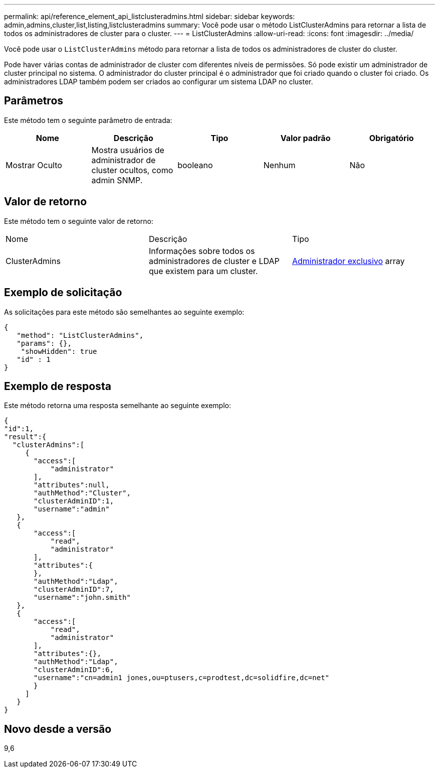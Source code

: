 ---
permalink: api/reference_element_api_listclusteradmins.html 
sidebar: sidebar 
keywords: admin,admins,cluster,list,listing,listclusteradmins 
summary: Você pode usar o método ListClusterAdmins para retornar a lista de todos os administradores de cluster para o cluster. 
---
= ListClusterAdmins
:allow-uri-read: 
:icons: font
:imagesdir: ../media/


[role="lead"]
Você pode usar o `ListClusterAdmins` método para retornar a lista de todos os administradores de cluster do cluster.

Pode haver várias contas de administrador de cluster com diferentes níveis de permissões. Só pode existir um administrador de cluster principal no sistema. O administrador do cluster principal é o administrador que foi criado quando o cluster foi criado. Os administradores LDAP também podem ser criados ao configurar um sistema LDAP no cluster.



== Parâmetros

Este método tem o seguinte parâmetro de entrada:

|===
| Nome | Descrição | Tipo | Valor padrão | Obrigatório 


 a| 
Mostrar Oculto
 a| 
Mostra usuários de administrador de cluster ocultos, como admin SNMP.
 a| 
booleano
 a| 
Nenhum
 a| 
Não

|===


== Valor de retorno

Este método tem o seguinte valor de retorno:

|===


| Nome | Descrição | Tipo 


 a| 
ClusterAdmins
 a| 
Informações sobre todos os administradores de cluster e LDAP que existem para um cluster.
 a| 
xref:reference_element_api_clusteradmin.adoc[Administrador exclusivo] array

|===


== Exemplo de solicitação

As solicitações para este método são semelhantes ao seguinte exemplo:

[listing]
----
{
   "method": "ListClusterAdmins",
   "params": {},
    "showHidden": true
   "id" : 1
}
----


== Exemplo de resposta

Este método retorna uma resposta semelhante ao seguinte exemplo:

[listing]
----
{
"id":1,
"result":{
  "clusterAdmins":[
     {
       "access":[
           "administrator"
       ],
       "attributes":null,
       "authMethod":"Cluster",
       "clusterAdminID":1,
       "username":"admin"
   },
   {
       "access":[
           "read",
           "administrator"
       ],
       "attributes":{
       },
       "authMethod":"Ldap",
       "clusterAdminID":7,
       "username":"john.smith"
   },
   {
       "access":[
           "read",
           "administrator"
       ],
       "attributes":{},
       "authMethod":"Ldap",
       "clusterAdminID":6,
       "username":"cn=admin1 jones,ou=ptusers,c=prodtest,dc=solidfire,dc=net"
       }
     ]
   }
}
----


== Novo desde a versão

9,6
